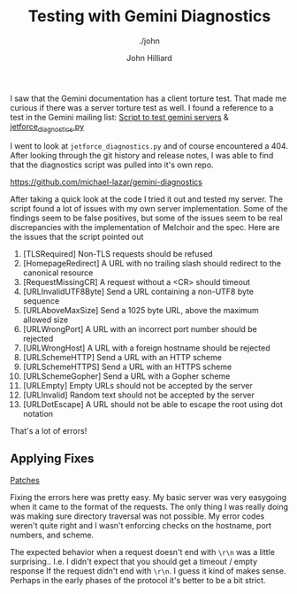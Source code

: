 #+TITLE: Testing with Gemini Diagnostics
#+DATE:
#+AUTHOR: John Hilliard
#+EMAIL: jhilliard@nextjump.com
#+CREATOR: John Hilliard
#+DESCRIPTION: The website of John Hilliard
#+HTML_DOCTYPE: html5
#+KEYWORDS: gemini, testing, QA
#+SUBTITLE: ./john
#+HTML_HEAD: <link rel="stylesheet" type="text/css" href="../css/sakura-dark.css" />
#+HTML_HEAD: <link rel="stylesheet" type="text/css" href="../css/mine.css" />
#+HTML_HEAD: <meta property="og:title" content="John Hilliard Blog" />
#+HTML_HEAD: <meta property="og:description" content="Basic approach to stress test my Gemini server" />
#+HTML_HEAD: <meta property="og:image" content="https://john.dev/img/DypZgmuXcAAQRCt.jpg" />
#+OPTIONS: toc:nil


I saw that the Gemini documentation has a client torture test. That
made me curious if there was a server torture test as well. I found a
reference to a test in the Gemini mailing list: [[https://lists.orbitalfox.eu/archives/gemini/2020/000296.html][Script to test gemini servers]] & [[https://github.com/michael-lazar/jetforce/blob/master/jetforce_diagnostics.py][jetforce_diagnostics.py]]

I went to look at ~jetforce_diagnostics.py~ and of course encountered
a 404. After looking through the git history and release notes, I was
able to find that the diagnostics script was pulled into it's own
repo.

https://github.com/michael-lazar/gemini-diagnostics

After taking a quick look at the code I tried it out and tested my
server. The script found a lot of issues with my own server
implementation. Some of the findings seem to be false positives, but
some of the issues seem to be real discrepancies with the
implementation of Melchoir and the spec. Here are the issues that the
script pointed out

1. [TLSRequired] Non-TLS requests should be refused
2. [HomepageRedirect] A URL with no trailing slash should redirect to the canonical resource
3. [RequestMissingCR] A request without a <CR> should timeout
4. [URLInvalidUTF8Byte] Send a URL containing a non-UTF8 byte sequence
5. [URLAboveMaxSize] Send a 1025 byte URL, above the maximum allowed size
6. [URLWrongPort] A URL with an incorrect port number should be rejected
7. [URLWrongHost] A URL with a foreign hostname should be rejected
8. [URLSchemeHTTP] Send a URL with an HTTP scheme
9. [URLSchemeHTTPS] Send a URL with an HTTPS scheme
10. [URLSchemeGopher] Send a URL with a Gopher scheme
11. [URLEmpty] Empty URLs should not be accepted by the server
12. [URLInvalid] Random text should not be accepted by the server
13. [URLDotEscape] A URL should not be able to escape the root using dot notation

That's a lot of errors!

** Applying Fixes

[[https://github.com/praetoriansentry/melchior/commit/96ea45a30b59b0833cb81461d6f3e1c618167c3b][Patches]]

Fixing the errors here was pretty easy. My basic server was very
easygoing when it came to the format of the requests. The only thing I
was really doing was making sure directory traversal was not
possible. My error codes weren't quite right and I wasn't enforcing
checks on the hostname, port numbers, and scheme.

The expected behavior when a request doesn't end with ~\r\n~ was a
little surprising.. I.e. I didn't expect that you should get a timeout
/ empty response If the request didn't end with ~\r\n~. I guess it
kind of makes sense. Perhaps in the early phases of the protocol it's
better to be a bit strict.

